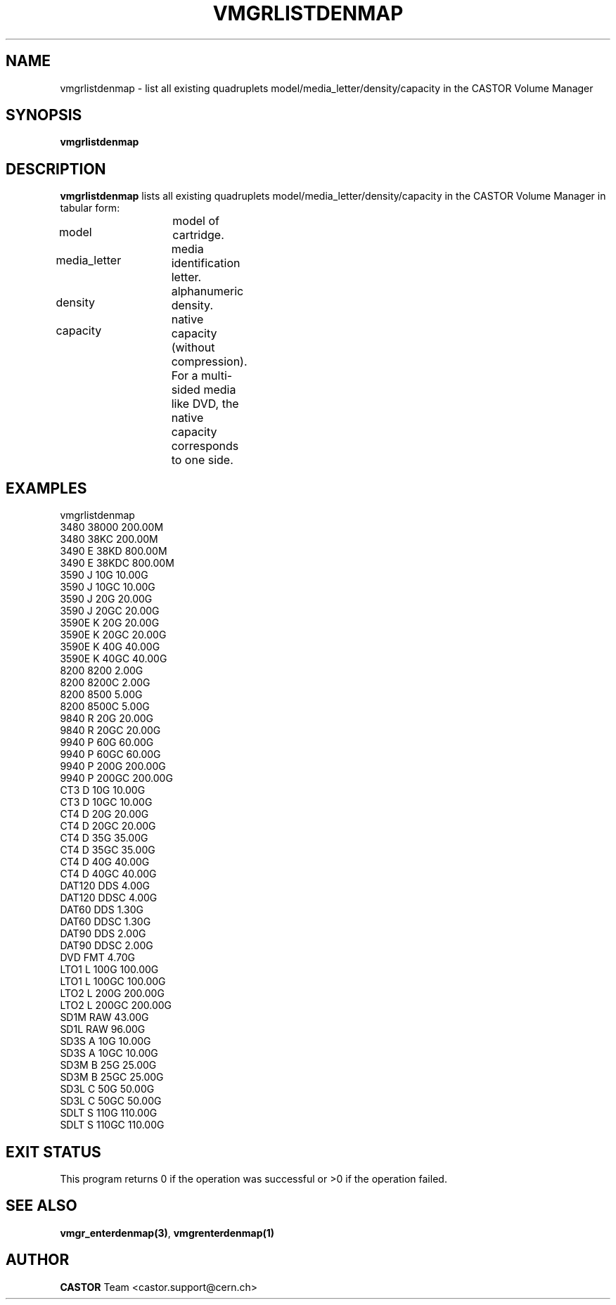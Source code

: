 .\" @(#)$RCSfile: vmgrlistdenmap.man,v $ $Revision: 1.5 $ $Date: 2003/11/24 06:59:49 $ CERN IT-PDP/DM Jean-Philippe Baud
.\" Copyright (C) 2000-2003 by CERN/IT/PDP/DM
.\" All rights reserved
.\"
.TH VMGRLISTDENMAP 1 "$Date: 2003/11/24 06:59:49 $" CASTOR "vmgr Administrator Commands"
.SH NAME
vmgrlistdenmap \- list all existing quadruplets model/media_letter/density/capacity
in the CASTOR Volume Manager
.SH SYNOPSIS
.B vmgrlistdenmap
.SH DESCRIPTION
.B vmgrlistdenmap
lists all existing quadruplets model/media_letter/density/capacity in the CASTOR
Volume Manager in tabular form:
.HP 1.2i
model		model of cartridge.
.HP
media_letter	media identification letter.
.HP
density		alphanumeric density.
.HP
capacity		native capacity (without compression).
For a multi-sided media like DVD, the native capacity corresponds to one side.
.SH EXAMPLES
.nf
.ft CW
vmgrlistdenmap
3480     38000    200.00M
3480     38KC     200.00M
3490   E 38KD     800.00M
3490   E 38KDC    800.00M
3590   J 10G       10.00G
3590   J 10GC      10.00G
3590   J 20G       20.00G
3590   J 20GC      20.00G
3590E  K 20G       20.00G
3590E  K 20GC      20.00G
3590E  K 40G       40.00G
3590E  K 40GC      40.00G
8200     8200       2.00G
8200     8200C      2.00G
8200     8500       5.00G
8200     8500C      5.00G
9840   R 20G       20.00G
9840   R 20GC      20.00G
9940   P 60G       60.00G
9940   P 60GC      60.00G
9940   P 200G     200.00G
9940   P 200GC    200.00G
CT3    D 10G       10.00G
CT3    D 10GC      10.00G
CT4    D 20G       20.00G
CT4    D 20GC      20.00G
CT4    D 35G       35.00G
CT4    D 35GC      35.00G
CT4    D 40G       40.00G
CT4    D 40GC      40.00G
DAT120   DDS        4.00G
DAT120   DDSC       4.00G
DAT60    DDS        1.30G
DAT60    DDSC       1.30G
DAT90    DDS        2.00G
DAT90    DDSC       2.00G
DVD      FMT        4.70G
LTO1   L 100G     100.00G
LTO1   L 100GC    100.00G
LTO2   L 200G     200.00G
LTO2   L 200GC    200.00G
SD1M     RAW       43.00G
SD1L     RAW       96.00G
SD3S   A 10G       10.00G
SD3S   A 10GC      10.00G
SD3M   B 25G       25.00G
SD3M   B 25GC      25.00G
SD3L   C 50G       50.00G
SD3L   C 50GC      50.00G
SDLT   S 110G     110.00G
SDLT   S 110GC    110.00G
.ft
.fi
.SH EXIT STATUS
This program returns 0 if the operation was successful or >0 if the operation
failed.
.SH SEE ALSO
.BR vmgr_enterdenmap(3) ,
.B vmgrenterdenmap(1)
.SH AUTHOR
\fBCASTOR\fP Team <castor.support@cern.ch>
